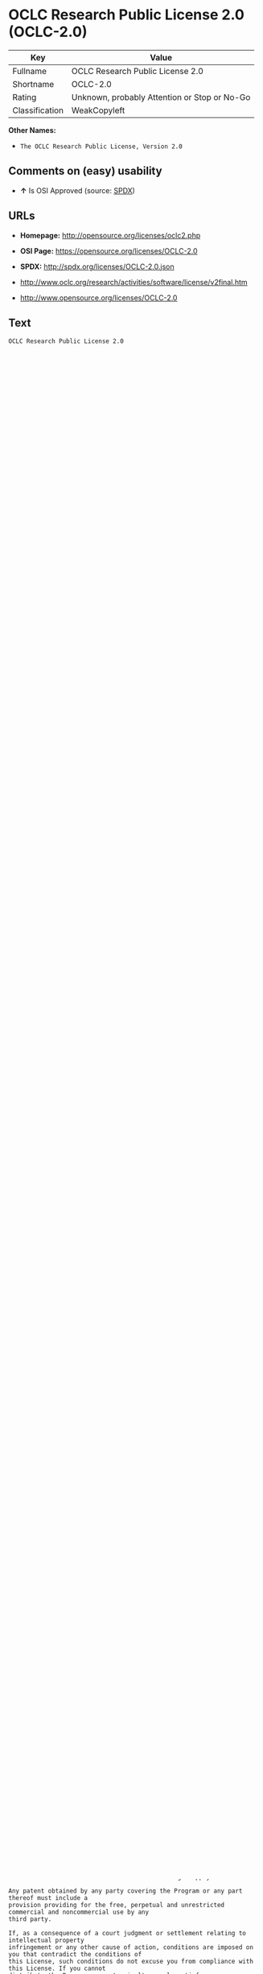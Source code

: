 * OCLC Research Public License 2.0 (OCLC-2.0)

| Key              | Value                                          |
|------------------+------------------------------------------------|
| Fullname         | OCLC Research Public License 2.0               |
| Shortname        | OCLC-2.0                                       |
| Rating           | Unknown, probably Attention or Stop or No-Go   |
| Classification   | WeakCopyleft                                   |

*Other Names:*

- =The OCLC Research Public License, Version 2.0=

** Comments on (easy) usability

- *↑* Is OSI Approved (source:
  [[https://spdx.org/licenses/OCLC-2.0.html][SPDX]])

** URLs

- *Homepage:* http://opensource.org/licenses/oclc2.php

- *OSI Page:* https://opensource.org/licenses/OCLC-2.0

- *SPDX:* http://spdx.org/licenses/OCLC-2.0.json

- http://www.oclc.org/research/activities/software/license/v2final.htm

- http://www.opensource.org/licenses/OCLC-2.0

** Text

#+BEGIN_EXAMPLE
    OCLC Research Public License 2.0
    Terms & Conditions Of Use
    May, 2002
    Copyright (C) 2002. OCLC Research. All Rights Reserved
     
    PLEASE READ THIS DOCUMENT CAREFULLY. BY DOWNLOADING OR USING THE CODE BASE 
    AND/OR DOCUMENTATION ACCOMPANYING THIS LICENSE (THE "License"), YOU AGREE TO 
    THE FOLLOWING TERMS AND CONDITIONS OF THIS LICENSE. 

    Section 1.	Your Rights

    	Subject to these terms and conditions of this License, the OCLC Office of Research (the 
    "Original Contributor") and each subsequent contributor (collectively with the Original Contributor, the 
    "Contributors") hereby grant you a non-exclusive, worldwide, no-charge, transferable license to execute, 
    prepare derivative works of, and distribute (internally and externally), for commercial and noncommercial 
    purposes, the original code contributed by Original Contributor and all Modifications (collectively called 
    the "Program").

    Section 2.	Definitions 

    A "Modification" to the Program is any addition to or deletion from the contents of any file of 
    the Program and any new file that contains any part of the Program. If you make a Modification and 
    distribute the Program externally you are a "Contributor." The distribution of the Program must be under 
    the terms of this license including those in Section 3 below. 

    A "Combined Work" results from combining and integrating all or parts of the Program with 
    other code. A Combined Work may be thought of as having multiple parents or being result of multiple 
    lines of code development. 

    Section 3.	Distribution Licensing Terms 

    A.	General Requirements

    Except as necessary to recognize third-party rights or third-party restriction (see 
    below), a distribution of the Program in any of the forms listed below must not put any 
    further restrictions on the recipient's exercise of the rights granted herein.

    As a Contributor, you represent that your Modification(s) are your original creation(s) 
    and, to the best of your knowledge, no third party has any claim (including but not 
    limited to intellectual property claims) relating to your Modification(s). You represent 
    that each of your Modifications includes complete details of any third-party right or 
    other third-party restriction associated with any part of your Modification (including a 
    copy of any applicable license agreement).

    The Program must be distributed without charge beyond the costs of physically 
    transferring the files to the recipient.

    This Warranty Disclaimer/Limitation of Liability must be prominently displayed with 
    every distribution of the Program in any form:

    YOU AGREE THAT THE PROGRAM IS PROVIDED AS-IS, WITHOUT WARRANTY 
    OF ANY KIND (EITHER EXPRESS OR IMPLIED).  ACCORDINGLY, OCLC MAKES 
    NO WARRANTIES, REPRESENTATIONS OR GUARANTEES, EITHER EXPRESS 
    OR IMPLIED, AND DISCLAIMS ALL SUCH WARRANTIES, REPRESENTATIONS OR 
    GUARANTEES, INCLUDING, WITHOUT LIMITATION, THE IMPLIED WARRANTIES 
    OF MERCHANTABILITY AND FITNESS FOR ANY PARTICULAR PURPOSE, AS TO:  
    (A) THE FUNCTIONALITY OR NONINFRINGEMENT OF PROGRAM, ANY 
    MODIFICATION, A COMBINED WORK OR AN AGGREGATE WORK; OR (B) THE 
    RESULTS OF ANY PROJECT UNDERTAKEN USING THE PROGRAM, ANY 
    MODIFICATION, A COMBINED WORK OR AN AGGREGATE WORK.   IN NO EVENT 
    SHALL THE CONTRIBUTORS BE LIABLE FOR ANY DIRECT, INDIRECT, 
    INCIDENTAL, SPECIAL, EXEMPLARY, CONSEQUENTIAL OR ANY OTHER 
    DAMAGES (INCLUDING, BUT NOT LIMITED TO, PROCUREMENT OF SUBSTITUTE 
    GOODS OR SERVICES; LOSS OF USE, DATA, OR PROFITS; OR BUSINESS 
    INTERRUPTION) HOWEVER CAUSED AND ON ANY THEORY OF LIABILITY, 
    WHETHER IN CONTRACT, STRICT LIABILITY, OR TORT (INCLUDING 
    NEGLIGENCE OR OTHERWISE) ARISING IN ANY WAY OUT OF THE USE OF THE 
    PROGRAM, EVEN IF ADVISED OF THE POSSIBILITY OF SUCH DAMAGES.  YOU 
    HEREBY WAIVE ANY CLAIMS FOR DAMAGES OF ANY KIND AGAINST 
    CONTRIBUTORS WHICH MAY RESULT FROM YOUR USE OF THE PROGRAM.

    B.	Requirements for a Distribution of Modifiable Code 

    If you distribute the Program in a form to which the recipient can make Modifications 
    (e.g. source code), the terms of this license apply to use by recipient. In addition, each 
    source and data file of the Program and any Modification you distribute must contain 
    the following notice: 

    "Copyright (c) 2000- (insert then current year) OCLC Online Computer Library Center, 
    Inc. and other contributors. All rights reserved.  The contents of this file, as updated 
    from time to time by the OCLC Office of Research, are subject to OCLC Research 
    Public License Version 2.0 (the "License"); you may not use this file except in 
    compliance with the License. You may obtain a current copy of the License at 
    http://purl.oclc.org/oclc/research/ORPL/.  Software distributed under the License is 
    distributed on an "AS IS" basis, WITHOUT WARRANTY OF ANY KIND, either express 
    or implied. See the License for the specific language governing rights and limitations 
    under the License.  This software consists of voluntary contributions made by many 
    individuals on behalf of OCLC Research. For more information on OCLC Research, 
    please see http://www.oclc.org/oclc/research/.  The Original Code is 
     .  The Initial Developer of the Original Code is 
     . Portions created by   are 
    Copyright (C)    . All Rights Reserved. Contributor(s): 
     ."

    C.	Requirements for a Distribution of Non-modifiable Code 

    If you distribute the Program in a form to which the recipient cannot make Modifications 
    (e.g. object code), the terms of this license apply to use by recipient and you must 
    include the following statement in appropriate and conspicuous locations:

    "Copyright (c) 2000- (insert then current year) OCLC Online Computer Library Center, 
    Inc. and other contributors. All rights reserved."

    In addition, the source code must be included with the object code distribution or the 
    distributor must provide the source code to the recipient upon request.

    D.	Requirements for a Combined Work Distribution

    Distributions of Combined Works are subject to the terms of this license and must be 
    made at no charge to the recipient beyond the costs of physically transferring the files 
    to recipient.

    A Combined Work may be distributed as either modifiable or non-modifiable code. The 
    requirements of Section 3.B or 3.C above (as appropriate) apply to such distributions.

    An "Aggregate Work" is when the Program exists, without integration, with other 
    programs on a storage medium. This License does not apply to portions of an 
    Aggregate Work which are not covered by the definition of "Program" provided in this 
    License. You are not forbidden from selling an Aggregate Work. However, the Program 
    contained in an Aggregate Work is subject to this License.  Also, should the Program 
    be extracted from an Aggregate Work, this License applies to any use of the Program 
    apart from the Aggregate Work.

    Section 4.	License Grant

    For purposes of permitting use of your Modifications by OCLC and other licensees 
    hereunder, you hereby grant to OCLC and such other licensees the non-exclusive, worldwide, royalty-
    free, transferable, sublicenseable license to execute, copy, alter, delete, modify, adapt, change, revise, 
    enhance, develop, publicly display, distribute (internally and externally) and/or create derivative works 
    based on your Modifications (and derivative works thereof) in accordance with these Terms. This Section 
    4 shall survive termination of this License for any reason.

    Section 5.	Termination of Rights

    This non-exclusive license (with respect to the grant from a particular Contributor) 
    automatically terminates for any entity that initiates legal action for intellectual property infringement (with 
    respect to the Program) against such Contributor as of the initiation of such action.

    If you fail to comply with this License, your rights (but not your obligations) under this 
    License shall terminate automatically unless you cure such breach within thirty (30) days of becoming 
    aware of the noncompliance. All sublicenses granted by you which preexist such termination and are 
    properly granted shall survive such termination.

    Section 6.	Other Terms

    Except for the copyright notices required above, you may not use any trademark of any of 
    the Contributors without the prior written consent of the relevant Contributor.  You agree not to remove, 
    alter or obscure any copyright or other proprietary rights notice contained in the Program. 

    All transfers of the Program or any part thereof shall be made in compliance with U.S. 
    import/export regulations or other restrictions of the U.S. Department of Commerce, as well as other 
    similar trade or commerce restrictions which might apply.

    Any patent obtained by any party covering the Program or any part thereof must include a 
    provision providing for the free, perpetual and unrestricted commercial and noncommercial use by any 
    third party.

    If, as a consequence of a court judgment or settlement relating to intellectual property 
    infringement or any other cause of action, conditions are imposed on you that contradict the conditions of 
    this License, such conditions do not excuse you from compliance with this License. If you cannot 
    distribute the Program so as to simultaneously satisfy your obligations under this License and such other 
    conditions, you may not distribute the Program at all. For example, if a patent license would not permit 
    royalty-free redistribution of the Program by all those who receive copies directly or indirectly through you, 
    you could not satisfy both the patent license and this License, and you would be required to refrain 
    entirely from distribution of the Program.

    If you learn of a third party claim or other restriction relating to a Program you have already 
    distributed you shall promptly redo your Program to address the issue and take all reasonable steps to 
    inform those who may have received the Program at issue. An example of an appropriate reasonable 
    step to inform would be posting an announcement on an appropriate web bulletin board. 

    The provisions of this License are deemed to be severable, and the invalidity or unenforceability of 
    any provision shall not affect or impair the remaining provisions which shall continue in full force and effect.  In 
    substitution for any provision held unlawful, there shall be substituted a provision of similar import reflecting the 
    original intent of the parties hereto to the extent permissible under law.

    The Original Contributor from time to time may change this License, and the amended 
    license will apply to all copies of the Program downloaded after the new license is posted. This License 
    grants only the rights expressly stated herein and provides you with no implied rights or licenses to the 
    intellectual property of any Contributor.

    		This License is the complete and exclusive statement of the agreement between the 
    parties concerning the subject matter hereof and may not be amended except by the written agreement of 
    the parties. This License shall be governed by and construed in accordance with the laws of the State of 
    Ohio and the United States of America, without regard to principles of conflicts of law.
#+END_EXAMPLE

--------------

** Raw Data

#+BEGIN_EXAMPLE
    {
        "__impliedNames": [
            "OCLC-2.0",
            "OCLC Research Public License 2.0",
            "oclc-2.0",
            "The OCLC Research Public License, Version 2.0"
        ],
        "__impliedId": "OCLC-2.0",
        "facts": {
            "Open Knowledge International": {
                "is_generic": null,
                "status": "active",
                "domain_software": true,
                "url": "https://opensource.org/licenses/OCLC-2.0",
                "maintainer": "",
                "od_conformance": "not reviewed",
                "_sourceURL": "https://github.com/okfn/licenses/blob/master/licenses.csv",
                "domain_data": false,
                "osd_conformance": "approved",
                "id": "OCLC-2.0",
                "title": "OCLC Research Public License 2.0",
                "_implications": {
                    "__impliedNames": [
                        "OCLC-2.0",
                        "OCLC Research Public License 2.0"
                    ],
                    "__impliedId": "OCLC-2.0",
                    "__impliedURLs": [
                        [
                            null,
                            "https://opensource.org/licenses/OCLC-2.0"
                        ]
                    ]
                },
                "domain_content": false
            },
            "LicenseName": {
                "implications": {
                    "__impliedNames": [
                        "OCLC-2.0",
                        "OCLC-2.0",
                        "OCLC Research Public License 2.0",
                        "oclc-2.0",
                        "The OCLC Research Public License, Version 2.0"
                    ],
                    "__impliedId": "OCLC-2.0"
                },
                "shortname": "OCLC-2.0",
                "otherNames": [
                    "OCLC-2.0",
                    "OCLC Research Public License 2.0",
                    "oclc-2.0",
                    "The OCLC Research Public License, Version 2.0"
                ]
            },
            "SPDX": {
                "isSPDXLicenseDeprecated": false,
                "spdxFullName": "OCLC Research Public License 2.0",
                "spdxDetailsURL": "http://spdx.org/licenses/OCLC-2.0.json",
                "_sourceURL": "https://spdx.org/licenses/OCLC-2.0.html",
                "spdxLicIsOSIApproved": true,
                "spdxSeeAlso": [
                    "http://www.oclc.org/research/activities/software/license/v2final.htm",
                    "https://opensource.org/licenses/OCLC-2.0"
                ],
                "_implications": {
                    "__impliedNames": [
                        "OCLC-2.0",
                        "OCLC Research Public License 2.0"
                    ],
                    "__impliedId": "OCLC-2.0",
                    "__impliedJudgement": [
                        [
                            "SPDX",
                            {
                                "tag": "PositiveJudgement",
                                "contents": "Is OSI Approved"
                            }
                        ]
                    ],
                    "__impliedURLs": [
                        [
                            "SPDX",
                            "http://spdx.org/licenses/OCLC-2.0.json"
                        ],
                        [
                            null,
                            "http://www.oclc.org/research/activities/software/license/v2final.htm"
                        ],
                        [
                            null,
                            "https://opensource.org/licenses/OCLC-2.0"
                        ]
                    ]
                },
                "spdxLicenseId": "OCLC-2.0"
            },
            "Scancode": {
                "otherUrls": [
                    "http://www.oclc.org/research/activities/software/license/v2final.htm",
                    "http://www.opensource.org/licenses/OCLC-2.0",
                    "https://opensource.org/licenses/OCLC-2.0"
                ],
                "homepageUrl": "http://opensource.org/licenses/oclc2.php",
                "shortName": "OCLC Research Public License 2.0",
                "textUrls": null,
                "text": "OCLC Research Public License 2.0\nTerms & Conditions Of Use\nMay, 2002\nCopyright (C) 2002. OCLC Research. All Rights Reserved\n \nPLEASE READ THIS DOCUMENT CAREFULLY. BY DOWNLOADING OR USING THE CODE BASE \nAND/OR DOCUMENTATION ACCOMPANYING THIS LICENSE (THE \"License\"), YOU AGREE TO \nTHE FOLLOWING TERMS AND CONDITIONS OF THIS LICENSE. \n\nSection 1.\tYour Rights\n\n\tSubject to these terms and conditions of this License, the OCLC Office of Research (the \n\"Original Contributor\") and each subsequent contributor (collectively with the Original Contributor, the \n\"Contributors\") hereby grant you a non-exclusive, worldwide, no-charge, transferable license to execute, \nprepare derivative works of, and distribute (internally and externally), for commercial and noncommercial \npurposes, the original code contributed by Original Contributor and all Modifications (collectively called \nthe \"Program\").\n\nSection 2.\tDefinitions \n\nA \"Modification\" to the Program is any addition to or deletion from the contents of any file of \nthe Program and any new file that contains any part of the Program. If you make a Modification and \ndistribute the Program externally you are a \"Contributor.\" The distribution of the Program must be under \nthe terms of this license including those in Section 3 below. \n\nA \"Combined Work\" results from combining and integrating all or parts of the Program with \nother code. A Combined Work may be thought of as having multiple parents or being result of multiple \nlines of code development. \n\nSection 3.\tDistribution Licensing Terms \n\nA.\tGeneral Requirements\n\nExcept as necessary to recognize third-party rights or third-party restriction (see \nbelow), a distribution of the Program in any of the forms listed below must not put any \nfurther restrictions on the recipient's exercise of the rights granted herein.\n\nAs a Contributor, you represent that your Modification(s) are your original creation(s) \nand, to the best of your knowledge, no third party has any claim (including but not \nlimited to intellectual property claims) relating to your Modification(s). You represent \nthat each of your Modifications includes complete details of any third-party right or \nother third-party restriction associated with any part of your Modification (including a \ncopy of any applicable license agreement).\n\nThe Program must be distributed without charge beyond the costs of physically \ntransferring the files to the recipient.\n\nThis Warranty Disclaimer/Limitation of Liability must be prominently displayed with \nevery distribution of the Program in any form:\n\nYOU AGREE THAT THE PROGRAM IS PROVIDED AS-IS, WITHOUT WARRANTY \nOF ANY KIND (EITHER EXPRESS OR IMPLIED).  ACCORDINGLY, OCLC MAKES \nNO WARRANTIES, REPRESENTATIONS OR GUARANTEES, EITHER EXPRESS \nOR IMPLIED, AND DISCLAIMS ALL SUCH WARRANTIES, REPRESENTATIONS OR \nGUARANTEES, INCLUDING, WITHOUT LIMITATION, THE IMPLIED WARRANTIES \nOF MERCHANTABILITY AND FITNESS FOR ANY PARTICULAR PURPOSE, AS TO:  \n(A) THE FUNCTIONALITY OR NONINFRINGEMENT OF PROGRAM, ANY \nMODIFICATION, A COMBINED WORK OR AN AGGREGATE WORK; OR (B) THE \nRESULTS OF ANY PROJECT UNDERTAKEN USING THE PROGRAM, ANY \nMODIFICATION, A COMBINED WORK OR AN AGGREGATE WORK.   IN NO EVENT \nSHALL THE CONTRIBUTORS BE LIABLE FOR ANY DIRECT, INDIRECT, \nINCIDENTAL, SPECIAL, EXEMPLARY, CONSEQUENTIAL OR ANY OTHER \nDAMAGES (INCLUDING, BUT NOT LIMITED TO, PROCUREMENT OF SUBSTITUTE \nGOODS OR SERVICES; LOSS OF USE, DATA, OR PROFITS; OR BUSINESS \nINTERRUPTION) HOWEVER CAUSED AND ON ANY THEORY OF LIABILITY, \nWHETHER IN CONTRACT, STRICT LIABILITY, OR TORT (INCLUDING \nNEGLIGENCE OR OTHERWISE) ARISING IN ANY WAY OUT OF THE USE OF THE \nPROGRAM, EVEN IF ADVISED OF THE POSSIBILITY OF SUCH DAMAGES.  YOU \nHEREBY WAIVE ANY CLAIMS FOR DAMAGES OF ANY KIND AGAINST \nCONTRIBUTORS WHICH MAY RESULT FROM YOUR USE OF THE PROGRAM.\n\nB.\tRequirements for a Distribution of Modifiable Code \n\nIf you distribute the Program in a form to which the recipient can make Modifications \n(e.g. source code), the terms of this license apply to use by recipient. In addition, each \nsource and data file of the Program and any Modification you distribute must contain \nthe following notice: \n\n\"Copyright (c) 2000- (insert then current year) OCLC Online Computer Library Center, \nInc. and other contributors. All rights reserved.  The contents of this file, as updated \nfrom time to time by the OCLC Office of Research, are subject to OCLC Research \nPublic License Version 2.0 (the \"License\"); you may not use this file except in \ncompliance with the License. You may obtain a current copy of the License at \nhttp://purl.oclc.org/oclc/research/ORPL/.  Software distributed under the License is \ndistributed on an \"AS IS\" basis, WITHOUT WARRANTY OF ANY KIND, either express \nor implied. See the License for the specific language governing rights and limitations \nunder the License.  This software consists of voluntary contributions made by many \nindividuals on behalf of OCLC Research. For more information on OCLC Research, \nplease see http://www.oclc.org/oclc/research/.  The Original Code is \n .  The Initial Developer of the Original Code is \n . Portions created by   are \nCopyright (C)    . All Rights Reserved. Contributor(s): \n .\"\n\nC.\tRequirements for a Distribution of Non-modifiable Code \n\nIf you distribute the Program in a form to which the recipient cannot make Modifications \n(e.g. object code), the terms of this license apply to use by recipient and you must \ninclude the following statement in appropriate and conspicuous locations:\n\n\"Copyright (c) 2000- (insert then current year) OCLC Online Computer Library Center, \nInc. and other contributors. All rights reserved.\"\n\nIn addition, the source code must be included with the object code distribution or the \ndistributor must provide the source code to the recipient upon request.\n\nD.\tRequirements for a Combined Work Distribution\n\nDistributions of Combined Works are subject to the terms of this license and must be \nmade at no charge to the recipient beyond the costs of physically transferring the files \nto recipient.\n\nA Combined Work may be distributed as either modifiable or non-modifiable code. The \nrequirements of Section 3.B or 3.C above (as appropriate) apply to such distributions.\n\nAn \"Aggregate Work\" is when the Program exists, without integration, with other \nprograms on a storage medium. This License does not apply to portions of an \nAggregate Work which are not covered by the definition of \"Program\" provided in this \nLicense. You are not forbidden from selling an Aggregate Work. However, the Program \ncontained in an Aggregate Work is subject to this License.  Also, should the Program \nbe extracted from an Aggregate Work, this License applies to any use of the Program \napart from the Aggregate Work.\n\nSection 4.\tLicense Grant\n\nFor purposes of permitting use of your Modifications by OCLC and other licensees \nhereunder, you hereby grant to OCLC and such other licensees the non-exclusive, worldwide, royalty-\nfree, transferable, sublicenseable license to execute, copy, alter, delete, modify, adapt, change, revise, \nenhance, develop, publicly display, distribute (internally and externally) and/or create derivative works \nbased on your Modifications (and derivative works thereof) in accordance with these Terms. This Section \n4 shall survive termination of this License for any reason.\n\nSection 5.\tTermination of Rights\n\nThis non-exclusive license (with respect to the grant from a particular Contributor) \nautomatically terminates for any entity that initiates legal action for intellectual property infringement (with \nrespect to the Program) against such Contributor as of the initiation of such action.\n\nIf you fail to comply with this License, your rights (but not your obligations) under this \nLicense shall terminate automatically unless you cure such breach within thirty (30) days of becoming \naware of the noncompliance. All sublicenses granted by you which preexist such termination and are \nproperly granted shall survive such termination.\n\nSection 6.\tOther Terms\n\nExcept for the copyright notices required above, you may not use any trademark of any of \nthe Contributors without the prior written consent of the relevant Contributor.  You agree not to remove, \nalter or obscure any copyright or other proprietary rights notice contained in the Program. \n\nAll transfers of the Program or any part thereof shall be made in compliance with U.S. \nimport/export regulations or other restrictions of the U.S. Department of Commerce, as well as other \nsimilar trade or commerce restrictions which might apply.\n\nAny patent obtained by any party covering the Program or any part thereof must include a \nprovision providing for the free, perpetual and unrestricted commercial and noncommercial use by any \nthird party.\n\nIf, as a consequence of a court judgment or settlement relating to intellectual property \ninfringement or any other cause of action, conditions are imposed on you that contradict the conditions of \nthis License, such conditions do not excuse you from compliance with this License. If you cannot \ndistribute the Program so as to simultaneously satisfy your obligations under this License and such other \nconditions, you may not distribute the Program at all. For example, if a patent license would not permit \nroyalty-free redistribution of the Program by all those who receive copies directly or indirectly through you, \nyou could not satisfy both the patent license and this License, and you would be required to refrain \nentirely from distribution of the Program.\n\nIf you learn of a third party claim or other restriction relating to a Program you have already \ndistributed you shall promptly redo your Program to address the issue and take all reasonable steps to \ninform those who may have received the Program at issue. An example of an appropriate reasonable \nstep to inform would be posting an announcement on an appropriate web bulletin board. \n\nThe provisions of this License are deemed to be severable, and the invalidity or unenforceability of \nany provision shall not affect or impair the remaining provisions which shall continue in full force and effect.  In \nsubstitution for any provision held unlawful, there shall be substituted a provision of similar import reflecting the \noriginal intent of the parties hereto to the extent permissible under law.\n\nThe Original Contributor from time to time may change this License, and the amended \nlicense will apply to all copies of the Program downloaded after the new license is posted. This License \ngrants only the rights expressly stated herein and provides you with no implied rights or licenses to the \nintellectual property of any Contributor.\n\n\t\tThis License is the complete and exclusive statement of the agreement between the \nparties concerning the subject matter hereof and may not be amended except by the written agreement of \nthe parties. This License shall be governed by and construed in accordance with the laws of the State of \nOhio and the United States of America, without regard to principles of conflicts of law.",
                "category": "Copyleft Limited",
                "osiUrl": "http://opensource.org/licenses/oclc2.php",
                "owner": "OCLC Research",
                "_sourceURL": "https://github.com/nexB/scancode-toolkit/blob/develop/src/licensedcode/data/licenses/oclc-2.0.yml",
                "key": "oclc-2.0",
                "name": "OCLC Research Public License 2.0",
                "spdxId": "OCLC-2.0",
                "_implications": {
                    "__impliedNames": [
                        "oclc-2.0",
                        "OCLC Research Public License 2.0",
                        "OCLC-2.0"
                    ],
                    "__impliedId": "OCLC-2.0",
                    "__impliedCopyleft": [
                        [
                            "Scancode",
                            "WeakCopyleft"
                        ]
                    ],
                    "__calculatedCopyleft": "WeakCopyleft",
                    "__impliedText": "OCLC Research Public License 2.0\nTerms & Conditions Of Use\nMay, 2002\nCopyright (C) 2002. OCLC Research. All Rights Reserved\n \nPLEASE READ THIS DOCUMENT CAREFULLY. BY DOWNLOADING OR USING THE CODE BASE \nAND/OR DOCUMENTATION ACCOMPANYING THIS LICENSE (THE \"License\"), YOU AGREE TO \nTHE FOLLOWING TERMS AND CONDITIONS OF THIS LICENSE. \n\nSection 1.\tYour Rights\n\n\tSubject to these terms and conditions of this License, the OCLC Office of Research (the \n\"Original Contributor\") and each subsequent contributor (collectively with the Original Contributor, the \n\"Contributors\") hereby grant you a non-exclusive, worldwide, no-charge, transferable license to execute, \nprepare derivative works of, and distribute (internally and externally), for commercial and noncommercial \npurposes, the original code contributed by Original Contributor and all Modifications (collectively called \nthe \"Program\").\n\nSection 2.\tDefinitions \n\nA \"Modification\" to the Program is any addition to or deletion from the contents of any file of \nthe Program and any new file that contains any part of the Program. If you make a Modification and \ndistribute the Program externally you are a \"Contributor.\" The distribution of the Program must be under \nthe terms of this license including those in Section 3 below. \n\nA \"Combined Work\" results from combining and integrating all or parts of the Program with \nother code. A Combined Work may be thought of as having multiple parents or being result of multiple \nlines of code development. \n\nSection 3.\tDistribution Licensing Terms \n\nA.\tGeneral Requirements\n\nExcept as necessary to recognize third-party rights or third-party restriction (see \nbelow), a distribution of the Program in any of the forms listed below must not put any \nfurther restrictions on the recipient's exercise of the rights granted herein.\n\nAs a Contributor, you represent that your Modification(s) are your original creation(s) \nand, to the best of your knowledge, no third party has any claim (including but not \nlimited to intellectual property claims) relating to your Modification(s). You represent \nthat each of your Modifications includes complete details of any third-party right or \nother third-party restriction associated with any part of your Modification (including a \ncopy of any applicable license agreement).\n\nThe Program must be distributed without charge beyond the costs of physically \ntransferring the files to the recipient.\n\nThis Warranty Disclaimer/Limitation of Liability must be prominently displayed with \nevery distribution of the Program in any form:\n\nYOU AGREE THAT THE PROGRAM IS PROVIDED AS-IS, WITHOUT WARRANTY \nOF ANY KIND (EITHER EXPRESS OR IMPLIED).  ACCORDINGLY, OCLC MAKES \nNO WARRANTIES, REPRESENTATIONS OR GUARANTEES, EITHER EXPRESS \nOR IMPLIED, AND DISCLAIMS ALL SUCH WARRANTIES, REPRESENTATIONS OR \nGUARANTEES, INCLUDING, WITHOUT LIMITATION, THE IMPLIED WARRANTIES \nOF MERCHANTABILITY AND FITNESS FOR ANY PARTICULAR PURPOSE, AS TO:  \n(A) THE FUNCTIONALITY OR NONINFRINGEMENT OF PROGRAM, ANY \nMODIFICATION, A COMBINED WORK OR AN AGGREGATE WORK; OR (B) THE \nRESULTS OF ANY PROJECT UNDERTAKEN USING THE PROGRAM, ANY \nMODIFICATION, A COMBINED WORK OR AN AGGREGATE WORK.   IN NO EVENT \nSHALL THE CONTRIBUTORS BE LIABLE FOR ANY DIRECT, INDIRECT, \nINCIDENTAL, SPECIAL, EXEMPLARY, CONSEQUENTIAL OR ANY OTHER \nDAMAGES (INCLUDING, BUT NOT LIMITED TO, PROCUREMENT OF SUBSTITUTE \nGOODS OR SERVICES; LOSS OF USE, DATA, OR PROFITS; OR BUSINESS \nINTERRUPTION) HOWEVER CAUSED AND ON ANY THEORY OF LIABILITY, \nWHETHER IN CONTRACT, STRICT LIABILITY, OR TORT (INCLUDING \nNEGLIGENCE OR OTHERWISE) ARISING IN ANY WAY OUT OF THE USE OF THE \nPROGRAM, EVEN IF ADVISED OF THE POSSIBILITY OF SUCH DAMAGES.  YOU \nHEREBY WAIVE ANY CLAIMS FOR DAMAGES OF ANY KIND AGAINST \nCONTRIBUTORS WHICH MAY RESULT FROM YOUR USE OF THE PROGRAM.\n\nB.\tRequirements for a Distribution of Modifiable Code \n\nIf you distribute the Program in a form to which the recipient can make Modifications \n(e.g. source code), the terms of this license apply to use by recipient. In addition, each \nsource and data file of the Program and any Modification you distribute must contain \nthe following notice: \n\n\"Copyright (c) 2000- (insert then current year) OCLC Online Computer Library Center, \nInc. and other contributors. All rights reserved.  The contents of this file, as updated \nfrom time to time by the OCLC Office of Research, are subject to OCLC Research \nPublic License Version 2.0 (the \"License\"); you may not use this file except in \ncompliance with the License. You may obtain a current copy of the License at \nhttp://purl.oclc.org/oclc/research/ORPL/.  Software distributed under the License is \ndistributed on an \"AS IS\" basis, WITHOUT WARRANTY OF ANY KIND, either express \nor implied. See the License for the specific language governing rights and limitations \nunder the License.  This software consists of voluntary contributions made by many \nindividuals on behalf of OCLC Research. For more information on OCLC Research, \nplease see http://www.oclc.org/oclc/research/.  The Original Code is \n .  The Initial Developer of the Original Code is \n . Portions created by   are \nCopyright (C)    . All Rights Reserved. Contributor(s): \n .\"\n\nC.\tRequirements for a Distribution of Non-modifiable Code \n\nIf you distribute the Program in a form to which the recipient cannot make Modifications \n(e.g. object code), the terms of this license apply to use by recipient and you must \ninclude the following statement in appropriate and conspicuous locations:\n\n\"Copyright (c) 2000- (insert then current year) OCLC Online Computer Library Center, \nInc. and other contributors. All rights reserved.\"\n\nIn addition, the source code must be included with the object code distribution or the \ndistributor must provide the source code to the recipient upon request.\n\nD.\tRequirements for a Combined Work Distribution\n\nDistributions of Combined Works are subject to the terms of this license and must be \nmade at no charge to the recipient beyond the costs of physically transferring the files \nto recipient.\n\nA Combined Work may be distributed as either modifiable or non-modifiable code. The \nrequirements of Section 3.B or 3.C above (as appropriate) apply to such distributions.\n\nAn \"Aggregate Work\" is when the Program exists, without integration, with other \nprograms on a storage medium. This License does not apply to portions of an \nAggregate Work which are not covered by the definition of \"Program\" provided in this \nLicense. You are not forbidden from selling an Aggregate Work. However, the Program \ncontained in an Aggregate Work is subject to this License.  Also, should the Program \nbe extracted from an Aggregate Work, this License applies to any use of the Program \napart from the Aggregate Work.\n\nSection 4.\tLicense Grant\n\nFor purposes of permitting use of your Modifications by OCLC and other licensees \nhereunder, you hereby grant to OCLC and such other licensees the non-exclusive, worldwide, royalty-\nfree, transferable, sublicenseable license to execute, copy, alter, delete, modify, adapt, change, revise, \nenhance, develop, publicly display, distribute (internally and externally) and/or create derivative works \nbased on your Modifications (and derivative works thereof) in accordance with these Terms. This Section \n4 shall survive termination of this License for any reason.\n\nSection 5.\tTermination of Rights\n\nThis non-exclusive license (with respect to the grant from a particular Contributor) \nautomatically terminates for any entity that initiates legal action for intellectual property infringement (with \nrespect to the Program) against such Contributor as of the initiation of such action.\n\nIf you fail to comply with this License, your rights (but not your obligations) under this \nLicense shall terminate automatically unless you cure such breach within thirty (30) days of becoming \naware of the noncompliance. All sublicenses granted by you which preexist such termination and are \nproperly granted shall survive such termination.\n\nSection 6.\tOther Terms\n\nExcept for the copyright notices required above, you may not use any trademark of any of \nthe Contributors without the prior written consent of the relevant Contributor.  You agree not to remove, \nalter or obscure any copyright or other proprietary rights notice contained in the Program. \n\nAll transfers of the Program or any part thereof shall be made in compliance with U.S. \nimport/export regulations or other restrictions of the U.S. Department of Commerce, as well as other \nsimilar trade or commerce restrictions which might apply.\n\nAny patent obtained by any party covering the Program or any part thereof must include a \nprovision providing for the free, perpetual and unrestricted commercial and noncommercial use by any \nthird party.\n\nIf, as a consequence of a court judgment or settlement relating to intellectual property \ninfringement or any other cause of action, conditions are imposed on you that contradict the conditions of \nthis License, such conditions do not excuse you from compliance with this License. If you cannot \ndistribute the Program so as to simultaneously satisfy your obligations under this License and such other \nconditions, you may not distribute the Program at all. For example, if a patent license would not permit \nroyalty-free redistribution of the Program by all those who receive copies directly or indirectly through you, \nyou could not satisfy both the patent license and this License, and you would be required to refrain \nentirely from distribution of the Program.\n\nIf you learn of a third party claim or other restriction relating to a Program you have already \ndistributed you shall promptly redo your Program to address the issue and take all reasonable steps to \ninform those who may have received the Program at issue. An example of an appropriate reasonable \nstep to inform would be posting an announcement on an appropriate web bulletin board. \n\nThe provisions of this License are deemed to be severable, and the invalidity or unenforceability of \nany provision shall not affect or impair the remaining provisions which shall continue in full force and effect.  In \nsubstitution for any provision held unlawful, there shall be substituted a provision of similar import reflecting the \noriginal intent of the parties hereto to the extent permissible under law.\n\nThe Original Contributor from time to time may change this License, and the amended \nlicense will apply to all copies of the Program downloaded after the new license is posted. This License \ngrants only the rights expressly stated herein and provides you with no implied rights or licenses to the \nintellectual property of any Contributor.\n\n\t\tThis License is the complete and exclusive statement of the agreement between the \nparties concerning the subject matter hereof and may not be amended except by the written agreement of \nthe parties. This License shall be governed by and construed in accordance with the laws of the State of \nOhio and the United States of America, without regard to principles of conflicts of law.",
                    "__impliedURLs": [
                        [
                            "Homepage",
                            "http://opensource.org/licenses/oclc2.php"
                        ],
                        [
                            "OSI Page",
                            "http://opensource.org/licenses/oclc2.php"
                        ],
                        [
                            null,
                            "http://www.oclc.org/research/activities/software/license/v2final.htm"
                        ],
                        [
                            null,
                            "http://www.opensource.org/licenses/OCLC-2.0"
                        ],
                        [
                            null,
                            "https://opensource.org/licenses/OCLC-2.0"
                        ]
                    ]
                }
            },
            "OpenChainPolicyTemplate": {
                "isSaaSDeemed": "no",
                "licenseType": "copyleft",
                "freedomOrDeath": "no",
                "typeCopyleft": "weak",
                "_sourceURL": "https://github.com/OpenChain-Project/curriculum/raw/ddf1e879341adbd9b297cd67c5d5c16b2076540b/policy-template/Open%20Source%20Policy%20Template%20for%20OpenChain%20Specification%201.2.ods",
                "name": "OCLC Research Public License 2.0 ",
                "commercialUse": true,
                "spdxId": "OCLC-2.0",
                "_implications": {
                    "__impliedNames": [
                        "OCLC-2.0"
                    ]
                }
            },
            "OpenSourceInitiative": {
                "text": [
                    {
                        "url": "https://opensource.org/licenses/OCLC-2.0",
                        "title": "HTML",
                        "media_type": "text/html"
                    }
                ],
                "identifiers": [
                    {
                        "identifier": "OCLC-2.0",
                        "scheme": "SPDX"
                    }
                ],
                "superseded_by": null,
                "_sourceURL": "https://opensource.org/licenses/",
                "name": "The OCLC Research Public License, Version 2.0",
                "other_names": [],
                "keywords": [
                    "discouraged",
                    "non-reusable",
                    "osi-approved"
                ],
                "id": "OCLC-2.0",
                "links": [
                    {
                        "note": "OSI Page",
                        "url": "https://opensource.org/licenses/OCLC-2.0"
                    }
                ],
                "_implications": {
                    "__impliedNames": [
                        "OCLC-2.0",
                        "The OCLC Research Public License, Version 2.0",
                        "OCLC-2.0"
                    ],
                    "__impliedURLs": [
                        [
                            "OSI Page",
                            "https://opensource.org/licenses/OCLC-2.0"
                        ]
                    ]
                }
            }
        },
        "__impliedJudgement": [
            [
                "SPDX",
                {
                    "tag": "PositiveJudgement",
                    "contents": "Is OSI Approved"
                }
            ]
        ],
        "__impliedCopyleft": [
            [
                "Scancode",
                "WeakCopyleft"
            ]
        ],
        "__calculatedCopyleft": "WeakCopyleft",
        "__impliedText": "OCLC Research Public License 2.0\nTerms & Conditions Of Use\nMay, 2002\nCopyright (C) 2002. OCLC Research. All Rights Reserved\n \nPLEASE READ THIS DOCUMENT CAREFULLY. BY DOWNLOADING OR USING THE CODE BASE \nAND/OR DOCUMENTATION ACCOMPANYING THIS LICENSE (THE \"License\"), YOU AGREE TO \nTHE FOLLOWING TERMS AND CONDITIONS OF THIS LICENSE. \n\nSection 1.\tYour Rights\n\n\tSubject to these terms and conditions of this License, the OCLC Office of Research (the \n\"Original Contributor\") and each subsequent contributor (collectively with the Original Contributor, the \n\"Contributors\") hereby grant you a non-exclusive, worldwide, no-charge, transferable license to execute, \nprepare derivative works of, and distribute (internally and externally), for commercial and noncommercial \npurposes, the original code contributed by Original Contributor and all Modifications (collectively called \nthe \"Program\").\n\nSection 2.\tDefinitions \n\nA \"Modification\" to the Program is any addition to or deletion from the contents of any file of \nthe Program and any new file that contains any part of the Program. If you make a Modification and \ndistribute the Program externally you are a \"Contributor.\" The distribution of the Program must be under \nthe terms of this license including those in Section 3 below. \n\nA \"Combined Work\" results from combining and integrating all or parts of the Program with \nother code. A Combined Work may be thought of as having multiple parents or being result of multiple \nlines of code development. \n\nSection 3.\tDistribution Licensing Terms \n\nA.\tGeneral Requirements\n\nExcept as necessary to recognize third-party rights or third-party restriction (see \nbelow), a distribution of the Program in any of the forms listed below must not put any \nfurther restrictions on the recipient's exercise of the rights granted herein.\n\nAs a Contributor, you represent that your Modification(s) are your original creation(s) \nand, to the best of your knowledge, no third party has any claim (including but not \nlimited to intellectual property claims) relating to your Modification(s). You represent \nthat each of your Modifications includes complete details of any third-party right or \nother third-party restriction associated with any part of your Modification (including a \ncopy of any applicable license agreement).\n\nThe Program must be distributed without charge beyond the costs of physically \ntransferring the files to the recipient.\n\nThis Warranty Disclaimer/Limitation of Liability must be prominently displayed with \nevery distribution of the Program in any form:\n\nYOU AGREE THAT THE PROGRAM IS PROVIDED AS-IS, WITHOUT WARRANTY \nOF ANY KIND (EITHER EXPRESS OR IMPLIED).  ACCORDINGLY, OCLC MAKES \nNO WARRANTIES, REPRESENTATIONS OR GUARANTEES, EITHER EXPRESS \nOR IMPLIED, AND DISCLAIMS ALL SUCH WARRANTIES, REPRESENTATIONS OR \nGUARANTEES, INCLUDING, WITHOUT LIMITATION, THE IMPLIED WARRANTIES \nOF MERCHANTABILITY AND FITNESS FOR ANY PARTICULAR PURPOSE, AS TO:  \n(A) THE FUNCTIONALITY OR NONINFRINGEMENT OF PROGRAM, ANY \nMODIFICATION, A COMBINED WORK OR AN AGGREGATE WORK; OR (B) THE \nRESULTS OF ANY PROJECT UNDERTAKEN USING THE PROGRAM, ANY \nMODIFICATION, A COMBINED WORK OR AN AGGREGATE WORK.   IN NO EVENT \nSHALL THE CONTRIBUTORS BE LIABLE FOR ANY DIRECT, INDIRECT, \nINCIDENTAL, SPECIAL, EXEMPLARY, CONSEQUENTIAL OR ANY OTHER \nDAMAGES (INCLUDING, BUT NOT LIMITED TO, PROCUREMENT OF SUBSTITUTE \nGOODS OR SERVICES; LOSS OF USE, DATA, OR PROFITS; OR BUSINESS \nINTERRUPTION) HOWEVER CAUSED AND ON ANY THEORY OF LIABILITY, \nWHETHER IN CONTRACT, STRICT LIABILITY, OR TORT (INCLUDING \nNEGLIGENCE OR OTHERWISE) ARISING IN ANY WAY OUT OF THE USE OF THE \nPROGRAM, EVEN IF ADVISED OF THE POSSIBILITY OF SUCH DAMAGES.  YOU \nHEREBY WAIVE ANY CLAIMS FOR DAMAGES OF ANY KIND AGAINST \nCONTRIBUTORS WHICH MAY RESULT FROM YOUR USE OF THE PROGRAM.\n\nB.\tRequirements for a Distribution of Modifiable Code \n\nIf you distribute the Program in a form to which the recipient can make Modifications \n(e.g. source code), the terms of this license apply to use by recipient. In addition, each \nsource and data file of the Program and any Modification you distribute must contain \nthe following notice: \n\n\"Copyright (c) 2000- (insert then current year) OCLC Online Computer Library Center, \nInc. and other contributors. All rights reserved.  The contents of this file, as updated \nfrom time to time by the OCLC Office of Research, are subject to OCLC Research \nPublic License Version 2.0 (the \"License\"); you may not use this file except in \ncompliance with the License. You may obtain a current copy of the License at \nhttp://purl.oclc.org/oclc/research/ORPL/.  Software distributed under the License is \ndistributed on an \"AS IS\" basis, WITHOUT WARRANTY OF ANY KIND, either express \nor implied. See the License for the specific language governing rights and limitations \nunder the License.  This software consists of voluntary contributions made by many \nindividuals on behalf of OCLC Research. For more information on OCLC Research, \nplease see http://www.oclc.org/oclc/research/.  The Original Code is \n .  The Initial Developer of the Original Code is \n . Portions created by   are \nCopyright (C)    . All Rights Reserved. Contributor(s): \n .\"\n\nC.\tRequirements for a Distribution of Non-modifiable Code \n\nIf you distribute the Program in a form to which the recipient cannot make Modifications \n(e.g. object code), the terms of this license apply to use by recipient and you must \ninclude the following statement in appropriate and conspicuous locations:\n\n\"Copyright (c) 2000- (insert then current year) OCLC Online Computer Library Center, \nInc. and other contributors. All rights reserved.\"\n\nIn addition, the source code must be included with the object code distribution or the \ndistributor must provide the source code to the recipient upon request.\n\nD.\tRequirements for a Combined Work Distribution\n\nDistributions of Combined Works are subject to the terms of this license and must be \nmade at no charge to the recipient beyond the costs of physically transferring the files \nto recipient.\n\nA Combined Work may be distributed as either modifiable or non-modifiable code. The \nrequirements of Section 3.B or 3.C above (as appropriate) apply to such distributions.\n\nAn \"Aggregate Work\" is when the Program exists, without integration, with other \nprograms on a storage medium. This License does not apply to portions of an \nAggregate Work which are not covered by the definition of \"Program\" provided in this \nLicense. You are not forbidden from selling an Aggregate Work. However, the Program \ncontained in an Aggregate Work is subject to this License.  Also, should the Program \nbe extracted from an Aggregate Work, this License applies to any use of the Program \napart from the Aggregate Work.\n\nSection 4.\tLicense Grant\n\nFor purposes of permitting use of your Modifications by OCLC and other licensees \nhereunder, you hereby grant to OCLC and such other licensees the non-exclusive, worldwide, royalty-\nfree, transferable, sublicenseable license to execute, copy, alter, delete, modify, adapt, change, revise, \nenhance, develop, publicly display, distribute (internally and externally) and/or create derivative works \nbased on your Modifications (and derivative works thereof) in accordance with these Terms. This Section \n4 shall survive termination of this License for any reason.\n\nSection 5.\tTermination of Rights\n\nThis non-exclusive license (with respect to the grant from a particular Contributor) \nautomatically terminates for any entity that initiates legal action for intellectual property infringement (with \nrespect to the Program) against such Contributor as of the initiation of such action.\n\nIf you fail to comply with this License, your rights (but not your obligations) under this \nLicense shall terminate automatically unless you cure such breach within thirty (30) days of becoming \naware of the noncompliance. All sublicenses granted by you which preexist such termination and are \nproperly granted shall survive such termination.\n\nSection 6.\tOther Terms\n\nExcept for the copyright notices required above, you may not use any trademark of any of \nthe Contributors without the prior written consent of the relevant Contributor.  You agree not to remove, \nalter or obscure any copyright or other proprietary rights notice contained in the Program. \n\nAll transfers of the Program or any part thereof shall be made in compliance with U.S. \nimport/export regulations or other restrictions of the U.S. Department of Commerce, as well as other \nsimilar trade or commerce restrictions which might apply.\n\nAny patent obtained by any party covering the Program or any part thereof must include a \nprovision providing for the free, perpetual and unrestricted commercial and noncommercial use by any \nthird party.\n\nIf, as a consequence of a court judgment or settlement relating to intellectual property \ninfringement or any other cause of action, conditions are imposed on you that contradict the conditions of \nthis License, such conditions do not excuse you from compliance with this License. If you cannot \ndistribute the Program so as to simultaneously satisfy your obligations under this License and such other \nconditions, you may not distribute the Program at all. For example, if a patent license would not permit \nroyalty-free redistribution of the Program by all those who receive copies directly or indirectly through you, \nyou could not satisfy both the patent license and this License, and you would be required to refrain \nentirely from distribution of the Program.\n\nIf you learn of a third party claim or other restriction relating to a Program you have already \ndistributed you shall promptly redo your Program to address the issue and take all reasonable steps to \ninform those who may have received the Program at issue. An example of an appropriate reasonable \nstep to inform would be posting an announcement on an appropriate web bulletin board. \n\nThe provisions of this License are deemed to be severable, and the invalidity or unenforceability of \nany provision shall not affect or impair the remaining provisions which shall continue in full force and effect.  In \nsubstitution for any provision held unlawful, there shall be substituted a provision of similar import reflecting the \noriginal intent of the parties hereto to the extent permissible under law.\n\nThe Original Contributor from time to time may change this License, and the amended \nlicense will apply to all copies of the Program downloaded after the new license is posted. This License \ngrants only the rights expressly stated herein and provides you with no implied rights or licenses to the \nintellectual property of any Contributor.\n\n\t\tThis License is the complete and exclusive statement of the agreement between the \nparties concerning the subject matter hereof and may not be amended except by the written agreement of \nthe parties. This License shall be governed by and construed in accordance with the laws of the State of \nOhio and the United States of America, without regard to principles of conflicts of law.",
        "__impliedURLs": [
            [
                "SPDX",
                "http://spdx.org/licenses/OCLC-2.0.json"
            ],
            [
                null,
                "http://www.oclc.org/research/activities/software/license/v2final.htm"
            ],
            [
                null,
                "https://opensource.org/licenses/OCLC-2.0"
            ],
            [
                "Homepage",
                "http://opensource.org/licenses/oclc2.php"
            ],
            [
                "OSI Page",
                "http://opensource.org/licenses/oclc2.php"
            ],
            [
                null,
                "http://www.opensource.org/licenses/OCLC-2.0"
            ],
            [
                "OSI Page",
                "https://opensource.org/licenses/OCLC-2.0"
            ]
        ]
    }
#+END_EXAMPLE